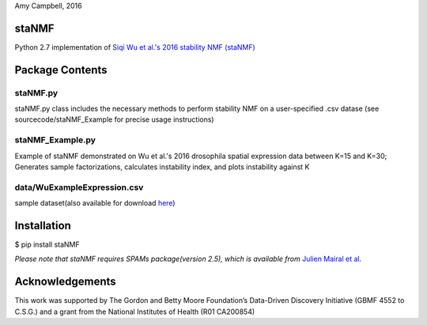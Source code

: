 Amy Campbell, 2016


staNMF
------
Python 2.7 implementation of `Siqi Wu et al.'s 2016 stability NMF (staNMF)
<http://doi.org/10.1073/pnas.1521171113>`_

Package Contents
----------------

=========
staNMF.py
=========
staNMF.py class includes the necessary methods to perform stability
NMF on a user-specified .csv datase (see sourcecode/staNMF_Example for precise
usage instructions)

=================
staNMF_Example.py
=================
Example of staNMF demonstrated on Wu et al.'s 2016
drosophila spatial expression data between K=15 and K=30; Generates
sample factorizations, calculates instability index, and plots instability
against K

============================
data/WuExampleExpression.csv
============================
sample dataset(also available for download `here 
<http://insitu.fruitfly.org/cgi-bin/ex/insitu.pl?t=html&p=downloads>`_)


Installation
-------------
$ pip install staNMF

*Please note that staNMF requires SPAMs package(version 2.5), which is
available from* `Julien Mairal et al.
<http://spams-devel.gforge.inria.fr/downloads.html>`_

Acknowledgements
----------------
This work was supported by The Gordon and Betty Moore Foundation’s Data-Driven
Discovery Initiative (GBMF 4552 to C.S.G.) and a grant from the National
Institutes of Health (R01 CA200854)
